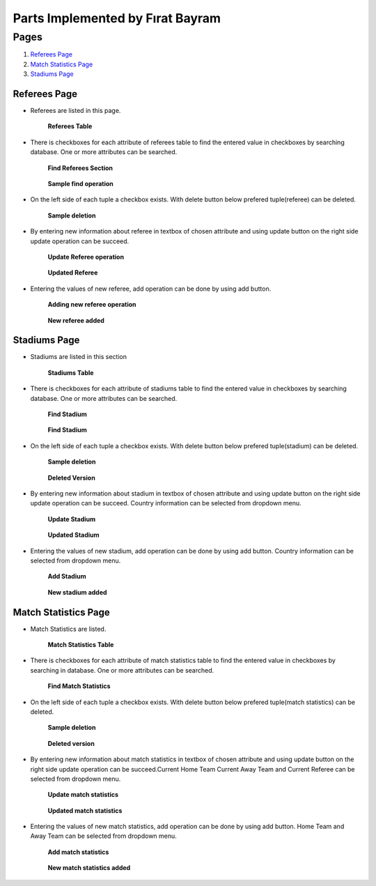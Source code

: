 Parts Implemented by Fırat Bayram
=================================

Pages
*****

1. `Referees Page`_
2. `Match Statistics Page`_
3. `Stadiums Page`_

Referees Page
-------------

* Referees are listed in this page.

    .. figure:: imagesMember4/referees_table.png
        :scale: 75 %
        :alt: referees_table
        :align: center

        **Referees Table**

* There is checkboxes for each attribute of referees table to find the entered value in checkboxes by searching database. One or more attributes can be searched.

    .. figure:: imagesMember4/referees_find.png
        :scale: 75 %
        :alt: referees_find
        :align: center

        **Find Referees Section**

    .. figure:: imagesMember4/referees_found.png
        :scale: 75 %
        :alt: referees_found
        :align: center

        **Sample find operation**

* On the left side of each tuple a checkbox exists. With delete button below prefered tuple(referee) can be deleted.

    .. figure:: imagesMember4/referees_delete.png
        :scale: 75 %
        :alt: referees_delete
        :align: center

        **Sample deletion**

* By entering new information about referee in textbox of chosen attribute and using update button on the right side update operation can be succeed.

    .. figure:: imagesMember4/referees_update.png
        :scale: 75 %
        :alt: referees_update
        :align: center

        **Update Referee operation**

    .. figure:: imagesMember4/referees_updated.png
        :scale: 75 %
        :alt: referees_updated
        :align: center

        **Updated Referee**

* Entering the values of new referee, add operation can be done by using add button.

    .. figure:: imagesMember4/referees_add.png
        :scale: 75 %
        :alt: referees_add
        :align: center

        **Adding new referee operation**

    .. figure:: imagesMember4/referees_added.png
        :scale: 75 %
        :alt: referees_added
        :align: center

        **New referee added**

Stadiums Page
-------------
* Stadiums are listed in this section

    .. figure:: imagesMember4/stadiums_table.png
        :scale: 75 %
        :alt: stadiums_table
        :align: center

        **Stadiums Table**

* There is checkboxes for each attribute of stadiums table to find the entered value in checkboxes by searching database. One or more attributes can be searched.

    .. figure:: imagesMember4/stadiums_find.png
        :scale: 75 %
        :alt: stadiums_find
        :align: center

        **Find Stadium**

    .. figure:: imagesMember4/stadiums_found.png
        :scale: 75 %
        :alt: stadiums_found
        :align: center

        **Find Stadium**

* On the left side of each tuple a checkbox exists. With delete button below prefered tuple(stadium) can be deleted.

    .. figure:: imagesMember4/stadiums_delete.png
        :scale: 75 %
        :alt: stadiums_delete
        :align: center

        **Sample deletion**

    .. figure:: imagesMember4/stadiums_deleted.png
        :scale: 75 %
        :alt: stadiums_deleted
        :align: center

        **Deleted Version**

* By entering new information about stadium in textbox of chosen attribute and using update button on the right side update operation can be succeed. Country information can be selected from dropdown menu.

    .. figure:: imagesMember4/stadiums_update.png
        :scale: 75 %
        :alt: stadiums_update
        :align: center

        **Update Stadium**

    .. figure:: imagesMember4/stadiums_updated.png
        :scale: 75 %
        :alt: stadiums_updated
        :align: center

        **Updated Stadium**

* Entering the values of new stadium, add operation can be done by using add button. Country information can be selected from dropdown menu.

    .. figure:: imagesMember4/stadiums_add.png
        :scale: 75 %
        :alt: stadiums_add
        :align: center

        **Add Stadium**

    .. figure:: imagesMember4/stadiums_added.png
        :scale: 75 %
        :alt: stadiums_added
        :align: center

        **New stadium added**

Match Statistics Page
---------------------

* Match Statistics are listed.

    .. figure:: imagesMember4/matchstatistics_table.png
        :scale: 75 %
        :alt: matchstatistics_table
        :align: center

        **Match Statistics Table**

* There is checkboxes for each attribute of match statistics table  to find the entered value in checkboxes by searching in database. One or more attributes can be searched.

    .. figure:: imagesMember4/matchstatistics_find.png
        :scale: 75 %
        :alt: matchstatistics_find
        :align: center

        **Find Match Statistics**

* On the left side of each tuple a checkbox exists. With delete button below prefered tuple(match statistics) can be deleted.

    .. figure:: imagesMember4/matchstatistics_delete.png
        :scale: 75 %
        :alt: matchstatistics_delete
        :align: center

        **Sample deletion**

    .. figure:: imagesMember4/matchstatistics_deleted.png
        :scale: 75 %
        :alt: matchstatistics_deleted
        :align: center

        **Deleted version**

* By entering new information about match statistics in textbox of chosen attribute and using update button on the right side update operation can be succeed.Current Home Team Current Away Team and Current Referee can be selected from dropdown menu.

    .. figure:: imagesMember4/matchstatistics_update.png
        :scale: 75 %
        :alt: matchstatisics_update
        :align: center

        **Update match statistics**

    .. figure:: imagesMember4/matchstatistics_updated.png
        :scale: 75 %
        :alt: matchstatistics_updated
        :align: center

        **Updated match statistics**

* Entering the values of new match statistics, add operation can be done by using add button. Home Team and Away Team can be selected from dropdown menu.

    .. figure:: imagesMember4/matchstatistics_add.png
        :scale: 75 %
        :alt: matchstatistics_add
        :align: center

        **Add match statistics**

    .. figure:: imagesMember4/matchstatistics_added.png
        :scale: 75 %
        :alt: matchstatistics_added
        :align: center

        **New match statistics added**


